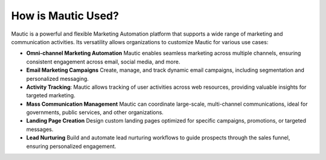 How is Mautic Used?
##############

Mautic is a powerful and flexible Marketing Automation platform that supports a wide range of marketing and communication activities. Its versatility allows organizations to customize Mautic for various use cases:

* **Omni-channel Marketing Automation** Mautic enables seamless marketing across multiple channels, ensuring consistent engagement across email, social media, and more.

* **Email Marketing Campaigns** Create, manage, and track dynamic email campaigns, including segmentation and personalized messaging.

* **Activity Tracking**: Mautic allows tracking of user activities across web resources, providing valuable insights for targeted marketing.

* **Mass Communication Management** Mautic can coordinate large-scale, multi-channel communications, ideal for governments, public services, and other organizations.

* **Landing Page Creation** Design custom landing pages optimized for specific campaigns, promotions, or targeted messages.

* **Lead Nurturing**  Build and automate lead nurturing workflows to guide prospects through the sales funnel, ensuring personalized engagement.